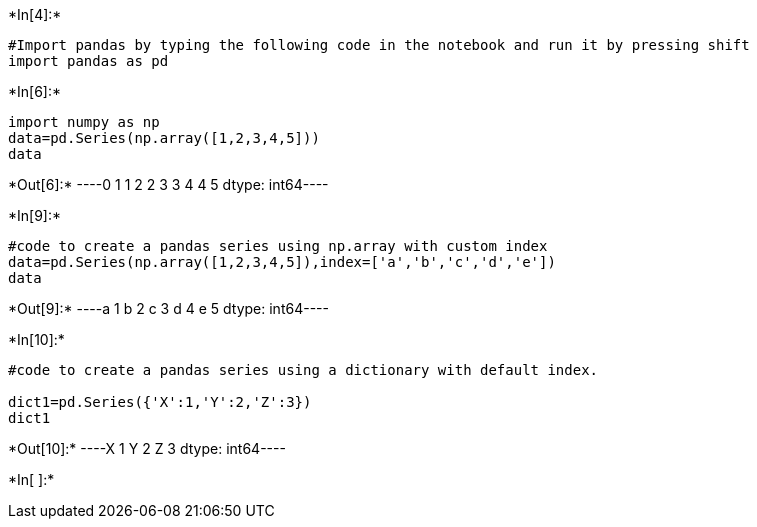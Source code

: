 +*In[4]:*+
[source, ipython3]
----
#Import pandas by typing the following code in the notebook and run it by pressing shift
import pandas as pd
----


+*In[6]:*+
[source, ipython3]
----
import numpy as np
data=pd.Series(np.array([1,2,3,4,5]))
data
----


+*Out[6]:*+
----0    1
1    2
2    3
3    4
4    5
dtype: int64----


+*In[9]:*+
[source, ipython3]
----
#code to create a pandas series using np.array with custom index
data=pd.Series(np.array([1,2,3,4,5]),index=['a','b','c','d','e'])
data
----


+*Out[9]:*+
----a    1
b    2
c    3
d    4
e    5
dtype: int64----


+*In[10]:*+
[source, ipython3]
----
#code to create a pandas series using a dictionary with default index.

dict1=pd.Series({'X':1,'Y':2,'Z':3})
dict1
----


+*Out[10]:*+
----X    1
Y    2
Z    3
dtype: int64----


+*In[ ]:*+
[source, ipython3]
----

----
